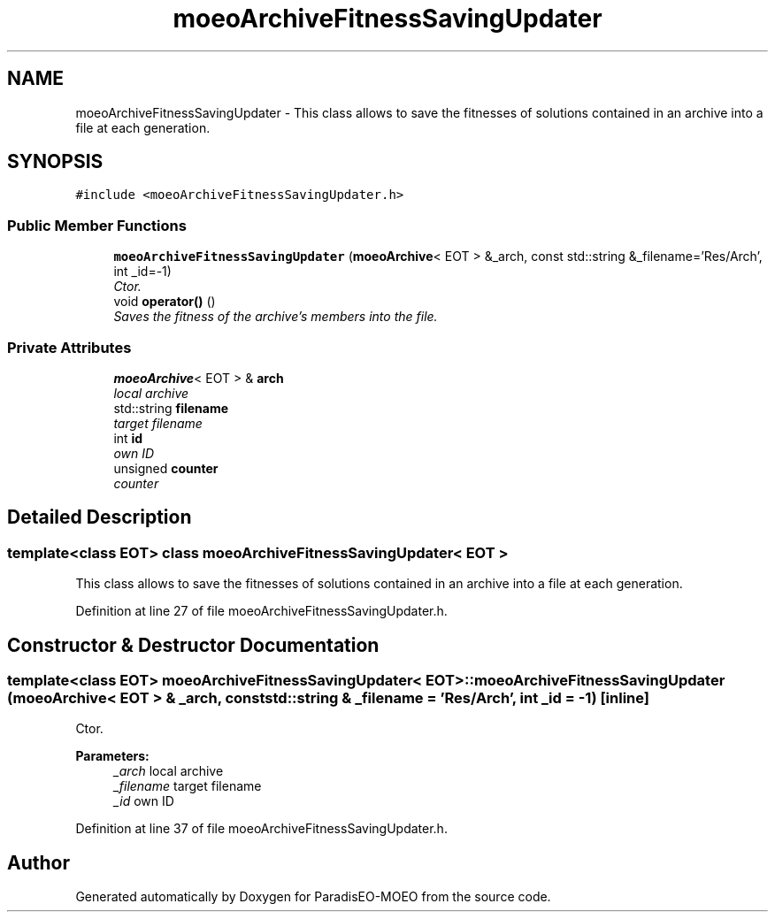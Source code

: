.TH "moeoArchiveFitnessSavingUpdater" 3 "6 Dec 2006" "Version 0.1" "ParadisEO-MOEO" \" -*- nroff -*-
.ad l
.nh
.SH NAME
moeoArchiveFitnessSavingUpdater \- This class allows to save the fitnesses of solutions contained in an archive into a file at each generation.  

.PP
.SH SYNOPSIS
.br
.PP
\fC#include <moeoArchiveFitnessSavingUpdater.h>\fP
.PP
.SS "Public Member Functions"

.in +1c
.ti -1c
.RI "\fBmoeoArchiveFitnessSavingUpdater\fP (\fBmoeoArchive\fP< EOT > &_arch, const std::string &_filename='Res/Arch', int _id=-1)"
.br
.RI "\fICtor. \fP"
.ti -1c
.RI "void \fBoperator()\fP ()"
.br
.RI "\fISaves the fitness of the archive's members into the file. \fP"
.in -1c
.SS "Private Attributes"

.in +1c
.ti -1c
.RI "\fBmoeoArchive\fP< EOT > & \fBarch\fP"
.br
.RI "\fIlocal archive \fP"
.ti -1c
.RI "std::string \fBfilename\fP"
.br
.RI "\fItarget filename \fP"
.ti -1c
.RI "int \fBid\fP"
.br
.RI "\fIown ID \fP"
.ti -1c
.RI "unsigned \fBcounter\fP"
.br
.RI "\fIcounter \fP"
.in -1c
.SH "Detailed Description"
.PP 

.SS "template<class EOT> class moeoArchiveFitnessSavingUpdater< EOT >"
This class allows to save the fitnesses of solutions contained in an archive into a file at each generation. 
.PP
Definition at line 27 of file moeoArchiveFitnessSavingUpdater.h.
.SH "Constructor & Destructor Documentation"
.PP 
.SS "template<class EOT> \fBmoeoArchiveFitnessSavingUpdater\fP< EOT >::\fBmoeoArchiveFitnessSavingUpdater\fP (\fBmoeoArchive\fP< EOT > & _arch, const std::string & _filename = \fC'Res/Arch'\fP, int _id = \fC-1\fP)\fC [inline]\fP"
.PP
Ctor. 
.PP
\fBParameters:\fP
.RS 4
\fI_arch\fP local archive 
.br
\fI_filename\fP target filename 
.br
\fI_id\fP own ID 
.RE
.PP

.PP
Definition at line 37 of file moeoArchiveFitnessSavingUpdater.h.

.SH "Author"
.PP 
Generated automatically by Doxygen for ParadisEO-MOEO from the source code.
